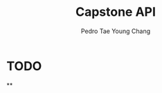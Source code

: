 #+title: Capstone API
#+DESCRIPTION: Creating an api that can track anime and posts
#+AUTHOR:  Pedro Tae Young Chang

* TODO
**
